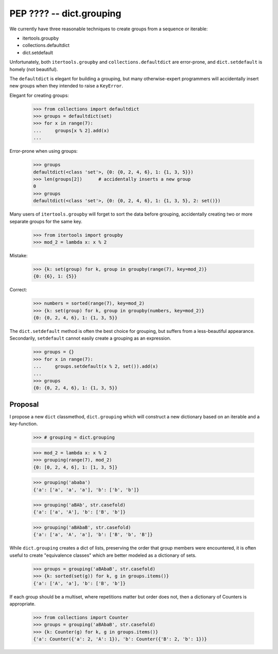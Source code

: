 ########################################################################
PEP ???? -- dict.grouping
########################################################################

We currently have three reasonable techniques to create groups from a
sequence or iterable:

- itertools.groupby
- collections.defaultdict
- dict.setdefault

Unfortunately, both ``itertools.groupby`` and
``collections.defaultdict`` are error-prone, and ``dict.setdefault`` is
homely (not beautiful).


The ``defaultdict`` is elegant for building a grouping, but many
otherwise-expert programmers will accidentally insert new groups when
they intended to raise a ``KeyError``.

Elegant for creating groups:

	>>> from collections import defaultdict
	>>> groups = defaultdict(set)
	>>> for x in range(7):
	...     groups[x % 2].add(x)
	...

Error-prone when using groups:

	>>> groups
	defaultdict(<class 'set'>, {0: {0, 2, 4, 6}, 1: {1, 3, 5}})
	>>> len(groups[2]) 	# accidentally inserts a new group
	0
	>>> groups
	defaultdict(<class 'set'>, {0: {0, 2, 4, 6}, 1: {1, 3, 5}, 2: set()})
	

Many users of ``itertools.groupby`` will forget to sort
the data before grouping, accidentally creating two or more separate
groups for the same key.

	>>> from itertools import groupby
	>>> mod_2 = lambda x: x % 2

Mistake:

	>>> {k: set(group) for k, group in groupby(range(7), key=mod_2)}
	{0: {6}, 1: {5}}

Correct:
	
	>>> numbers = sorted(range(7), key=mod_2)
	>>> {k: set(group) for k, group in groupby(numbers, key=mod_2)}
	{0: {0, 2, 4, 6}, 1: {1, 3, 5}}


The ``dict.setdefault`` method is often the best choice for grouping,
but suffers from a less-beautiful appearance. Secondarily,
``setdefault`` cannot easily create a grouping as an expression.

	>>> groups = {}
	>>> for x in range(7):
	...     groups.setdefault(x % 2, set()).add(x)
	...
	>>> groups
	{0: {0, 2, 4, 6}, 1: {1, 3, 5}}


========================================================================
Proposal
========================================================================

I propose a new ``dict`` classmethod, ``dict.grouping`` which will
construct a new dictionary based on an iterable and a key-function.

	>>> # grouping = dict.grouping


	>>> mod_2 = lambda x: x % 2
	>>> grouping(range(7), mod_2)
	{0: [0, 2, 4, 6], 1: [1, 3, 5]}


	>>> grouping('ababa')
	{'a': ['a', 'a', 'a'], 'b': ['b', 'b']}


	>>> grouping('aBAb', str.casefold)
	{'a': ['a', 'A'], 'b': ['B', 'b']}


	>>> grouping('aBAbaB', str.casefold)
	{'a': ['a', 'A', 'a'], 'b': ['B', 'b', 'B']}


While ``dict.grouping`` creates a dict of lists, preserving the order
that group members were encountered, it is often useful to create
"equivalence classes" which are better modeled as a dictionary of sets.

	>>> groups = grouping('aBAbaB', str.casefold)
	>>> {k: sorted(set(g)) for k, g in groups.items()}
	{'a': ['A', 'a'], 'b': ['B', 'b']}


If each group should be a multiset, where repetitions matter but order
does not, then a dictionary of Counters is appropriate.

	>>> from collections import Counter
	>>> groups = grouping('aBAbaB', str.casefold)
	>>> {k: Counter(g) for k, g in groups.items()}
	{'a': Counter({'a': 2, 'A': 1}), 'b': Counter({'B': 2, 'b': 1})}
